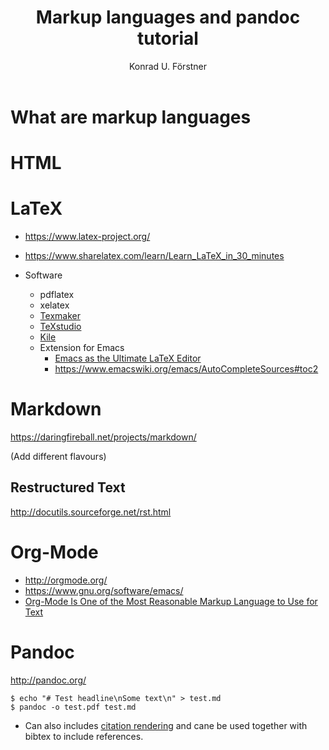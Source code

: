 #+TITLE: Markup languages and pandoc tutorial
#+AUTHOR: Konrad U. Förstner

* What are markup languages 
* HTML
* LaTeX

- https://www.latex-project.org/

- https://www.sharelatex.com/learn/Learn_LaTeX_in_30_minutes
- Software
  - pdflatex
  - xelatex
  - [[http://www.xm1math.net/texmaker/][Texmaker]]
  - [[http://texstudio.sourceforge.net/][TeXstudio]]
  - [[https://kile.sourceforge.io/][Kile]]
  - Extension for Emacs
    - [[http://piotrkazmierczak.com/2010/emacs-as-the-ultimate-latex-editor/][Emacs as the Ultimate LaTeX Editor]]
    - https://www.emacswiki.org/emacs/AutoCompleteSources#toc2

* Markdown

https://daringfireball.net/projects/markdown/

(Add different flavours)

** Restructured Text
http://docutils.sourceforge.net/rst.html
* Org-Mode

- http://orgmode.org/
- https://www.gnu.org/software/emacs/
- [[http://karl-voit.at/2017/09/23/orgmode-as-markup-only/][Org-Mode Is One of the Most Reasonable Markup Language to Use for Text]]

* Pandoc
http://pandoc.org/


#+BEGIN_EXAMPLE
$ echo "# Test headline\nSome text\n" > test.md
$ pandoc -o test.pdf test.md
#+END_EXAMPLE

- Can also includes [[http://pandoc.org/MANUAL.html#citation-rendering][citation rendering]] and cane be used together with
  bibtex to include references.

